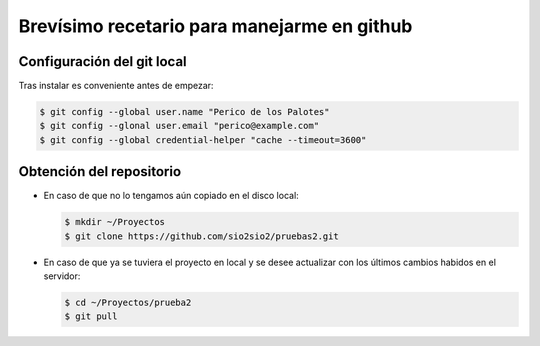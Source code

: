 Brevísimo recetario para manejarme en github
********************************************

Configuración del git local
===========================
Tras instalar es conveniente antes de empezar:

.. code-block:: console

   $ git config --global user.name "Perico de los Palotes"
   $ git config --glonal user.email "perico@example.com"
   $ git config --global credential-helper "cache --timeout=3600"

Obtención del repositorio
=========================

* En caso de que no lo tengamos aún copiado en el disco local:

  .. code-block:: console

     $ mkdir ~/Proyectos
     $ git clone https://github.com/sio2sio2/pruebas2.git

* En caso de que ya se tuviera el proyecto en local y se desee actualizar con los últimos cambios habidos en el servidor:

  .. code-block:: console

     $ cd ~/Proyectos/prueba2
     $ git pull
